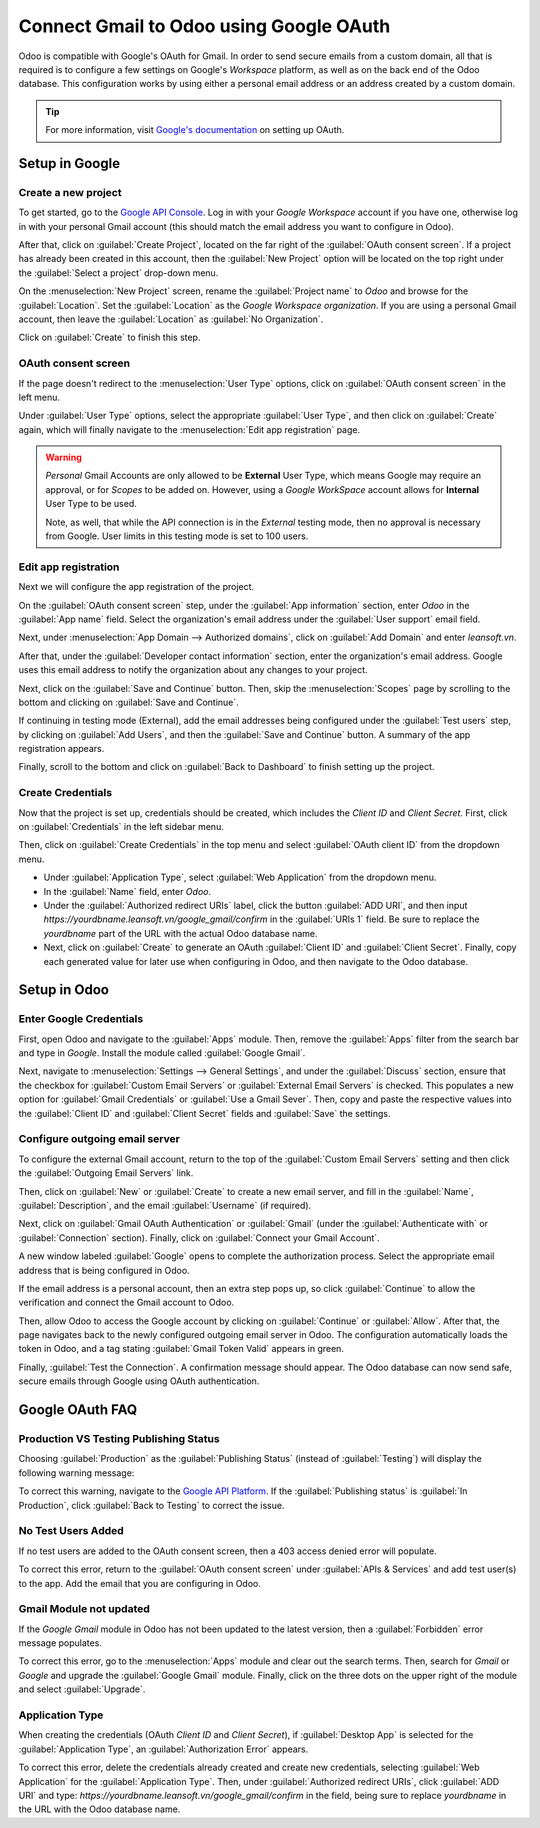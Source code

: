 ========================================
Connect Gmail to Odoo using Google OAuth
========================================

Odoo is compatible with Google's OAuth for Gmail. In order to send secure emails from a custom
domain, all that is required is to configure a few settings on Google's *Workspace* platform, as
well as on the back end of the Odoo database. This configuration works by using either a personal
email address or an address created by a custom domain.

.. tip::
   For more information, visit `Google's documentation
   <https://support.google.com/cloud/answer/6158849>`_ on setting up OAuth.

.. seealso::
   - :doc:`/applications/general/auth/google`
   - :doc:`/applications/productivity/calendar/google`

Setup in Google
===============

Create a new project
--------------------

To get started, go to the `Google API Console <https://console.developers.google.com>`_. Log in
with your *Google Workspace* account if you have one, otherwise log in with your personal Gmail
account (this should match the email address you want to configure in Odoo).

After that, click on :guilabel:`Create Project`, located on the far right of the :guilabel:`OAuth
consent screen`. If a project has already been created in this account, then the :guilabel:`New
Project` option will be located on the top right under the :guilabel:`Select a project` drop-down
menu.

On the :menuselection:`New Project` screen, rename the :guilabel:`Project name` to `Odoo` and
browse for the :guilabel:`Location`. Set the :guilabel:`Location` as the *Google Workspace
organization*. If you are using a personal Gmail account, then leave the :guilabel:`Location` as
:guilabel:`No Organization`.

.. image:: google_oauth/new-project.png
   :align: center
   :alt: Project Name and Location for Google OAuth.

Click on :guilabel:`Create` to finish this step.

OAuth consent screen
--------------------

If the page doesn't redirect to the :menuselection:`User Type` options, click on :guilabel:`OAuth
consent screen` in the left menu.

Under :guilabel:`User Type` options, select the appropriate :guilabel:`User Type`, and then click on
:guilabel:`Create` again, which will finally navigate to the :menuselection:`Edit app registration`
page.

.. warning::
   *Personal* Gmail Accounts are only allowed to be **External** User Type, which means Google may
   require an approval, or for *Scopes* to be added on. However, using a *Google WorkSpace* account
   allows for **Internal** User Type to be used.

   Note, as well, that while the API connection is in the *External* testing mode, then no approval is
   necessary from Google. User limits in this testing mode is set to 100 users.

Edit app registration
---------------------

Next we will configure the app registration of the project.

On the :guilabel:`OAuth consent screen` step, under the :guilabel:`App information` section, enter
`Odoo` in the :guilabel:`App name` field. Select the organization's email address under the
:guilabel:`User support` email field.

Next, under :menuselection:`App Domain --> Authorized domains`, click on :guilabel:`Add Domain` and
enter `leansoft.vn`.

After that, under the :guilabel:`Developer contact information` section, enter the organization's
email address. Google uses this email address to notify the organization about any changes to your
project.

Next, click on the :guilabel:`Save and Continue` button. Then, skip the :menuselection:`Scopes` page
by scrolling to the bottom and clicking on :guilabel:`Save and Continue`.

If continuing in testing mode (External), add the email addresses being configured under the
:guilabel:`Test users` step, by clicking on :guilabel:`Add Users`, and then the :guilabel:`Save and
Continue` button. A summary of the app registration appears.

Finally, scroll to the bottom and click on :guilabel:`Back to Dashboard` to finish setting up the
project.

Create Credentials
------------------

Now that the project is set up, credentials should be created, which includes the *Client ID* and
*Client Secret*. First, click on :guilabel:`Credentials` in the left sidebar menu.

Then, click on :guilabel:`Create Credentials` in the top menu and select :guilabel:`OAuth client ID`
from the dropdown menu.

- Under :guilabel:`Application Type`, select :guilabel:`Web Application` from the dropdown menu.
- In the :guilabel:`Name` field, enter `Odoo`.
- Under the :guilabel:`Authorized redirect URIs` label, click the button :guilabel:`ADD URI`, and
  then input `https://yourdbname.leansoft.vn/google_gmail/confirm` in the :guilabel:`URIs 1` field.
  Be sure to replace the *yourdbname* part of the URL with the actual Odoo database name.
- Next, click on :guilabel:`Create` to generate an OAuth :guilabel:`Client ID` and :guilabel:`Client
  Secret`. Finally, copy each generated value for later use when configuring in Odoo, and then
  navigate to the Odoo database.

.. image:: google_oauth/client-credentials.png
   :align: center
   :alt: Client ID and Client Secret for Google OAuth.

Setup in Odoo
=============

Enter Google Credentials
------------------------

First, open Odoo and navigate to the :guilabel:`Apps` module. Then, remove the :guilabel:`Apps`
filter from the search bar and type in `Google`. Install the module called :guilabel:`Google
Gmail`.

Next, navigate to :menuselection:`Settings --> General Settings`, and under the :guilabel:`Discuss`
section, ensure that the checkbox for :guilabel:`Custom Email Servers` or :guilabel:`External Email
Servers` is checked. This populates a new option for :guilabel:`Gmail Credentials` or :guilabel:`Use
a Gmail Sever`. Then, copy and paste the respective values into the :guilabel:`Client ID` and
:guilabel:`Client Secret` fields and :guilabel:`Save` the settings.

Configure outgoing email server
-------------------------------

To configure the external Gmail account, return to the top of the :guilabel:`Custom Email Servers`
setting and then click the :guilabel:`Outgoing Email Servers` link.

.. image:: google_oauth/outgoing-servers.png
   :align: center
   :alt: Configure Outgoing Email Servers in Odoo.

Then, click on :guilabel:`New` or :guilabel:`Create` to create a new email server, and fill in the
:guilabel:`Name`, :guilabel:`Description`, and the email :guilabel:`Username` (if required).

Next, click on :guilabel:`Gmail OAuth Authentication` or :guilabel:`Gmail` (under the
:guilabel:`Authenticate with` or :guilabel:`Connection` section). Finally, click on
:guilabel:`Connect your Gmail Account`.

A new window labeled :guilabel:`Google` opens to complete the authorization process. Select the
appropriate email address that is being configured in Odoo.

If the email address is a personal account, then an extra step pops up, so click
:guilabel:`Continue` to allow the verification and connect the Gmail account to Odoo.

Then, allow Odoo to access the Google account by clicking on :guilabel:`Continue` or
:guilabel:`Allow`. After that, the page navigates back to the newly configured outgoing email
server in Odoo. The configuration automatically loads the token in Odoo, and a tag stating
:guilabel:`Gmail Token Valid` appears in green.

.. image:: google_oauth/green-token.png
   :align: center
   :alt: Configure Outgoing Email Servers in Odoo.

Finally, :guilabel:`Test the Connection`. A confirmation message should appear. The Odoo database
can now send safe, secure emails through Google using OAuth authentication.

Google OAuth FAQ
================

Production VS Testing Publishing Status
---------------------------------------

Choosing :guilabel:`Production` as the :guilabel:`Publishing Status` (instead of
:guilabel:`Testing`) will display the following warning message:

.. image:: google_oauth/published-status.png
   :align: center
   :alt: OAuth is Limited to 100 Sensitive Scope Logins.

To correct this warning, navigate to the `Google API Platform
<https://console.cloud.google.com/apis/credentials/consent>`_. If the :guilabel:`Publishing status`
is :guilabel:`In Production`, click :guilabel:`Back to Testing` to correct the issue.

No Test Users Added
-------------------

If no test users are added to the OAuth consent screen, then a 403 access denied error will
populate.

.. image:: google_oauth/403-error.png
   :align: center
   :alt: 403 Access Denied Error.

To correct this error, return to the :guilabel:`OAuth consent screen` under :guilabel:`APIs &
Services` and add test user(s) to the app. Add the email that you are configuring in Odoo.

Gmail Module not updated
------------------------

If the *Google Gmail* module in Odoo has not been updated to the latest version, then a
:guilabel:`Forbidden` error message populates.

.. image:: google_oauth/forbidden-error.png
   :align: center
   :alt: Forbidden you don't have the permission to access the requested resource.

To correct this error, go to the :menuselection:`Apps` module and clear out the search terms. Then,
search for `Gmail` or `Google` and upgrade the :guilabel:`Google Gmail` module. Finally, click
on the three dots on the upper right of the module and select :guilabel:`Upgrade`.

Application Type
----------------

When creating the credentials (OAuth *Client ID* and *Client Secret*), if :guilabel:`Desktop App` is
selected for the :guilabel:`Application Type`, an :guilabel:`Authorization Error` appears.

.. image:: google_oauth/error-400.png
   :align: center
   :alt: Error 400 Redirect URI Mismatch.

To correct this error, delete the credentials already created and create new credentials, selecting
:guilabel:`Web Application` for the :guilabel:`Application Type`. Then, under :guilabel:`Authorized
redirect URIs`, click :guilabel:`ADD URI` and type:
`https://yourdbname.leansoft.vn/google_gmail/confirm` in the field, being sure to replace *yourdbname*
in the URL with the Odoo database name.
